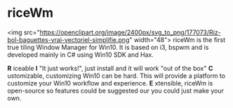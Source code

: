 * riceWm
[[https://openclipart.org/image/2400px/svg_to_png/177073/Riz-bol-baguettes-vrai-vectoriel-simplifie.png]]
<img src="https://openclipart.org/image/2400px/svg_to_png/177073/Riz-bol-baguettes-vrai-vectoriel-simplifie.png" width="48">
riceWm is the first true tiling Window Manager for Win10. It is based on i3, bspwm and is developed mainly in C# using Win10 SDK and Hax.

*R* iceable
*I* "It just works!", just install and it will work "out of the box"
*C* ustomizable, customizing Win10 can be hard. This will provide a platform to customize your Win10 workflow and experience.
*E* xtensible, riceWm is open-source so features could be suggested our you could just make your own.
